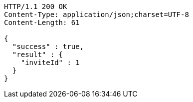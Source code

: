 [source,http,options="nowrap"]
----
HTTP/1.1 200 OK
Content-Type: application/json;charset=UTF-8
Content-Length: 61

{
  "success" : true,
  "result" : {
    "inviteId" : 1
  }
}
----